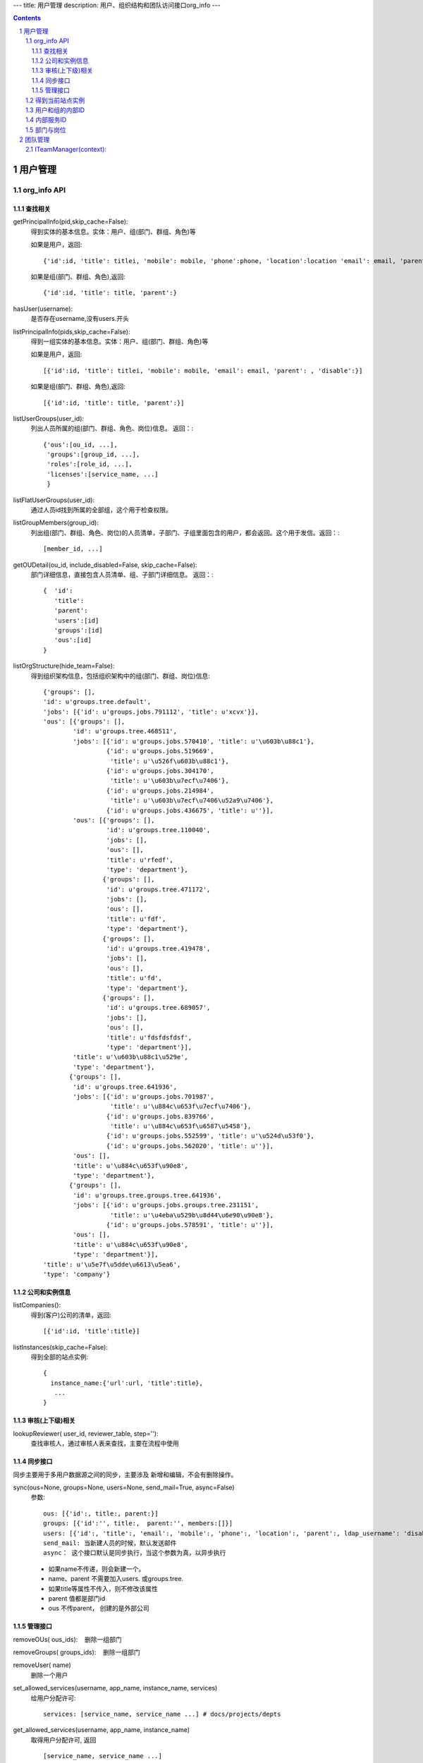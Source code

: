 ---
title: 用户管理
description: 用户、组织结构和团队访问接口org_info
---

.. contents::
.. sectnum::

用户管理
===============================

org_info API
------------------

查找相关
................

getPrincipalInfo(pid,skip_cache=False):
     得到实体的基本信息。实体：用户、组(部门、群组、角色)等

     如果是用户，返回::

             {'id':id, 'title': titlei, 'mobile': mobile, 'phone':phone, 'location':location 'email': email, 'parent': , 'disable':}

     如果是组(部门、群组、角色),返回::

             {'id':id, 'title': title, 'parent':}

hasUser(username):
   是否存在username,没有users.开头

listPrincipalInfo(pids,skip_cache=False):
     得到一组实体的基本信息。实体：用户、组(部门、群组、角色)等

     如果是用户，返回::

             [{'id':id, 'title': titlei, 'mobile': mobile, 'email': email, 'parent': , 'disable':}]

     如果是组(部门、群组、角色),返回::

             [{'id':id, 'title': title, 'parent':}]   

listUserGroups(user_id):
     列出人员所属的组(部门、群组、角色、岗位)信息。
     返回：::

           {'ous':[ou_id, ...],
            'groups':[group_id, ...],
            'roles':[role_id, ...],
            'licenses':[service_name, ...]
            }

listFlatUserGroups(user_id):
     通过人员id找到所属的全部组，这个用于检查权限。

listGroupMembers(group_id):
     列出组(部门、群组、角色、岗位)的人员清单，子部门、子组里面包含的用户，都会返回。这个用于发信。返回：::

           [member_id, ...]

getOUDetail(ou_id, include_disabled=False, skip_cache=False):
     部门详细信息，直接包含人员清单、组、子部门详细信息。
     返回：::

          {  'id':
             'title':
             'parent':
             'users':[id]
             'groups':[id] 
             'ous':[id]
          }

listOrgStructure(hide_team=False):
 得到组织架构信息，包括组织架构中的组(部门、群组、岗位)信息::

  {'groups': [],
  'id': u'groups.tree.default',
  'jobs': [{'id': u'groups.jobs.791112', 'title': u'xcvx'}],
  'ous': [{'groups': [],
          'id': u'groups.tree.468511',
          'jobs': [{'id': u'groups.jobs.570410', 'title': u'\u603b\u88c1'},
                   {'id': u'groups.jobs.519669',
                    'title': u'\u526f\u603b\u88c1'},
                   {'id': u'groups.jobs.304170',
                    'title': u'\u603b\u7ecf\u7406'},
                   {'id': u'groups.jobs.214984',
                    'title': u'\u603b\u7ecf\u7406\u52a9\u7406'},
                   {'id': u'groups.jobs.436675', 'title': u''}],
          'ous': [{'groups': [],
                   'id': u'groups.tree.110040',
                   'jobs': [],
                   'ous': [],
                   'title': u'rfedf',
                   'type': 'department'},
                  {'groups': [],
                   'id': u'groups.tree.471172',
                   'jobs': [],
                   'ous': [],
                   'title': u'fdf',
                   'type': 'department'},
                  {'groups': [],
                   'id': u'groups.tree.419478',
                   'jobs': [],
                   'ous': [],
                   'title': u'fd',
                   'type': 'department'},
                  {'groups': [],
                   'id': u'groups.tree.689057',
                   'jobs': [],
                   'ous': [],
                   'title': u'fdsfdsfdsf',
                   'type': 'department'}],
          'title': u'\u603b\u88c1\u529e',
          'type': 'department'},
         {'groups': [],
          'id': u'groups.tree.641936',
          'jobs': [{'id': u'groups.jobs.701987',
                    'title': u'\u884c\u653f\u7ecf\u7406'},
                   {'id': u'groups.jobs.839766',
                    'title': u'\u884c\u653f\u6587\u5458'},
                   {'id': u'groups.jobs.552599', 'title': u'\u524d\u53f0'},
                   {'id': u'groups.jobs.562020', 'title': u''}],
          'ous': [],
          'title': u'\u884c\u653f\u90e8',
          'type': 'department'},
         {'groups': [],
          'id': u'groups.tree.groups.tree.641936',
          'jobs': [{'id': u'groups.jobs.groups.tree.231151',
                    'title': u'\u4eba\u529b\u8d44\u6e90\u90e8'},
                   {'id': u'groups.jobs.578591', 'title': u''}],
          'ous': [],
          'title': u'\u884c\u653f\u90e8',
          'type': 'department'}],
  'title': u'\u5e7f\u5dde\u6613\u5ea6',
  'type': 'company'}


公司和实例信息
....................
listCompanies():
  得到(客户)公司的清单，返回::

    [{'id':id, 'title':title}]

listInstances(skip_cache=False):
 得到全部的站点实例::

   {
     instance_name:{'url':url, 'title':title},
      ...
   }

审核(上下级)相关
................
lookupReviewer( user_id, reviewer_table, step=''):
     查找审核人，通过审核人表来查找，主要在流程中使用

同步接口
.................
同步主要用于多用户数据源之间的同步，主要涉及 新增和编辑，不会有删除操作。

sync(ous=None, groups=None, users=None, send_mail=True, async=False)
   参数::

        ous: [{'id':, title:, parent:}]
        groups: [{'id':'', title:,  parent:'', members:[]}]
        users: [{'id':, 'title':, 'email':, 'mobile':, 'phone':, 'location':, 'parent':, ldap_username': 'disable': 'password':},]
        send_mail: 当新建人员的时候，默认发送邮件
        async： 这个接口默认是同步执行，当这个参数为真，以异步执行

   - 如果name不传递，则会新建一个。
   - name、parent 不需要加入users. 或groups.tree.
   - 如果title等属性不传入，则不修改该属性
   - parent 值都是部门id
   - ous 不传parent， 创建的是外部公司

管理接口
.............
removeOUs( ous_ids):
   删除一组部门

removeGroups( groups_ids):
   删除一组部门

removeUser( name)
   删除一个用户

set_allowed_services(username, app_name, instance_name, services)
   给用户分配许可::

      services: [service_name, service_name ...] # docs/projects/depts

get_allowed_services(username, app_name, instance_name)
   取得用户分配许可, 返回 ::

      [service_name, service_name ...]

set_ldap_config(server_address, enable=True)
   设置ldap配置信息

get_ldap_config()
   设置ldap配置信息

remove_group_users(group_id)
   从组里面移除一组人员

add_group_users(group_id, user_ids):
   添加一组人员到组里面

得到当前站点实例
----------------------
::

  full_instance_name = getName(getRoot()) # default.zopen.test
  instance_name = full_instance_name.split('.', 1)[0]


用户和组的内部ID
------------------

系统的用户ID皆为字符串类型，xxx为用户在系统中的登录名，下文中用户ID将用uesr_id来代替。

- 'zope.anyone'：匿名用户
- 'zope.authenticated'：登录用户
- 'users.xxx'：公司内的登录用户
- 'clients.xxx'：外部人员

组分为如下几种：

- groups.groups.xxx: 组
- groups.tree.xxx: 组织结构节点, 比如部门, 注意是单层的, 这是出于授权统一的考虑.
- groups.job.xxx : 岗位
- groups.role.AccountOwner : 账户管理员，这个命名固定
- groups.license.app_name-instance_name-service-name: 分配的许可组

内部服务ID
--------------------
- docs : 基础平台
- projects ： 项目
- sites :部门
- sms ：短信

部门与岗位
--------------

部门与岗位有两个比较重要的属性，部门的title，部门的Id.Id可以通过人员选择框获得，而title则需要通过以下这个接口获得，事例代码如下：::

  group_id = context['department'][0]  #人员选择框
  info = org_info.getPrincipalInfo(group_id) 
  """ 得到人员和组基本信息    
     人员: id，title，mobile，email   
     组:  id,title 
  """
  group_title = info['title']
  


团队管理
=================


所谓团队,是非系统管理员管理的临时组，包括项目组、工作组、部门等. 

- 团队只能分2级

  - 总团队，比如一个项目的所有组员 groups.team.[intid]
  - 团队下面的一个子组，比如设计组：groups.team.[intid]-[team_name]
  - 一个人如果属于一个团队，将同时属于上述2个组

- 一旦项目、部门结束，团队解散：

  - 登录用户的reqeust.principal.groups中, 不再包含这些解散组队的信息
  - 针对这些组的授权也同时失效

ITeamManager(context):
---------------------------------

- listTeams(): 返回 [{id, title, description, members}]
- getTeam(id): 得到一个团队的信息 {id, title, description, members}
- getMemberTeams(member): 到人员所在的组id
- setTeamTitle(id, title, description): 设置组员标题和描述
- appendTeamMember(id, member): 添加一个组员
- removeTeamMember(id, member): 删除一个组员
- setTeamMembers(id, members): 设置组员
- addTeam(id, title, description, members): 添加一个团队
- removeTeam(id):删除一个团队
